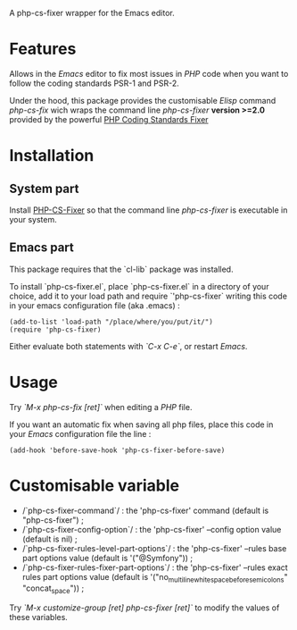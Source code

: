 A php-cs-fixer wrapper for the Emacs editor.

* Features
Allows in the /Emacs/ editor to fix most issues in /PHP/ code when
you want to follow the coding standards PSR-1 and PSR-2.

Under the hood, this package provides the customisable /Elisp/ command
/php-cs-fix/ wich wraps the command line /php-cs-fixer/ *version >=2.0*
provided by the powerful [[http://cs.sensiolabs.org/][PHP Coding Standards Fixer]]

* Installation
** System part
Install [[https://github.com/FriendsOfPHP/PHP-CS-Fixer][PHP-CS-Fixer]] so that the command line /php-cs-fixer/ is
executable in your system.

** Emacs part

This package requires that the `cl-lib` package was installed.

To install `php-cs-fixer.el`, place `php-cs-fixer.el` in a
directory of your choice, add it to your load path and require
`'php-cs-fixer` writing this code in your emacs configuration file
(aka .emacs) :

#+BEGIN_SRC elisp
    (add-to-list 'load-path "/place/where/you/put/it/")
    (require 'php-cs-fixer)
#+END_SRC

Either evaluate both statements with /`C-x C-e`/, or restart /Emacs/.

* Usage
Try /`M-x php-cs-fix [ret]`/ when editing a /PHP/ file.

If you want an automatic fix when saving all php files, place this code in your /Emacs/ configuration file the line :
#+BEGIN_SRC elisp
(add-hook 'before-save-hook 'php-cs-fixer-before-save)
#+END_SRC

* Customisable variable
- /`php-cs-fixer-command`/ : the 'php-cs-fixer' command (default is "php-cs-fixer") ;
- /`php-cs-fixer-config-option`/ : the 'php-cs-fixer' --config option value (default is nil) ;
- /`php-cs-fixer-rules-level-part-options`/ : the 'php-cs-fixer' --rules base part options value (default is '("@Symfony")) ;
- /`php-cs-fixer-rules-fixer-part-options`/ : the 'php-cs-fixer' --rules exact rules part options value (default is '("no_multiline_whitespace_before_semicolons" "concat_space")) ;

Try /`M-x customize-group [ret] php-cs-fixer [ret]`/ to modify the values of these variables.
